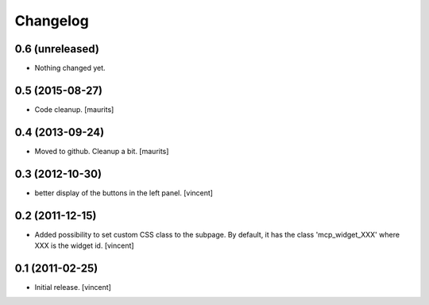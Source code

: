 Changelog
=========


0.6 (unreleased)
----------------

- Nothing changed yet.


0.5 (2015-08-27)
----------------

- Code cleanup.
  [maurits]


0.4 (2013-09-24)
----------------

- Moved to github.  Cleanup a bit.
  [maurits]


0.3 (2012-10-30)
----------------

- better display of the buttons in the left panel. [vincent]


0.2 (2011-12-15)
----------------

- Added possibility to set custom CSS class to the subpage.  By
  default, it has the class 'mcp_widget_XXX' where XXX is the widget
  id. [vincent]


0.1 (2011-02-25)
----------------

- Initial release.
  [vincent]
